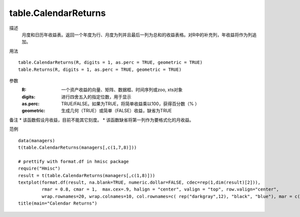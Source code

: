 table.CalendarReturns
=====================


描述
    月度和日历年收益表。返回一个年度为行、月度为列并且最后一列为总和的收益表格。对R中的补充列，年收益将作为列追加。

用法
::

    table.CalendarReturns(R, digits = 1, as.perc = TRUE, geometric = TRUE)
    table.Returns(R, digits = 1, as.perc = TRUE, geometric = TRUE)

参数
    :R: 一个资产收益的向量、矩阵、数据框、时间序列或zoo, xts对象
    :digits: 进行四舍五入的指定位数，用于显示
    :as.perc: TRUE/FALSE。如果为TRUE，将简单收益乘以100，获得百分数（% ）
    :geometric: 生成几何（TRUE）或简单（FALSE）收益，缺省为TRUE

备注
* 该函数假设月收益，目前不能其它刻度。
* 该函数缺省将第一列作为要格式化的月收益。

范例
::

    data(managers)
    t(table.CalendarReturns(managers[,c(1,7,8)]))

    # prettify with format.df in hmisc package
    require("Hmisc")
    result = t(table.CalendarReturns(managers[,c(1,8)]))
    textplot(format.df(result, na.blank=TRUE, numeric.dollar=FALSE, cdec=rep(1,dim(result)[2])),
             rmar = 0.8, cmar = 1,  max.cex=.9, halign = "center", valign = "top", row.valign="center",
             wrap.rownames=20, wrap.colnames=10, col.rownames=c( rep("darkgray",12), "black", "blue"), mar = c(0,0,3,0)+0.1)
    title(main="Calendar Returns")

